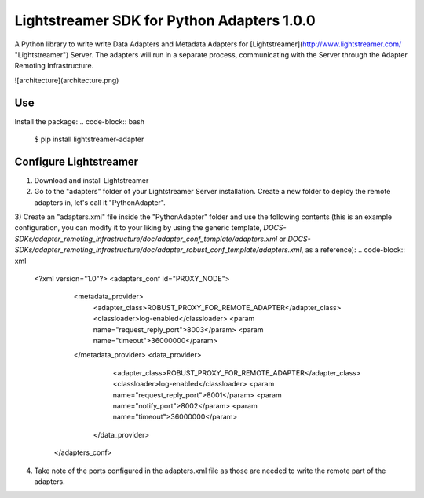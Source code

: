 Lightstreamer SDK for Python Adapters 1.0.0
===========================================

A Python library to write write Data Adapters and Metadata Adapters for [Lightstreamer](http://www.lightstreamer.com/ "Lightstreamer") Server. 
The adapters will run in a separate process, communicating with the Server through the Adapter Remoting Infrastructure.

![architecture](architecture.png)

Use
---
Install the package:
.. code-block:: bash
   $ pip install lightstreamer-adapter


Configure Lightstreamer
-----------------------
1) Download and install Lightstreamer
2) Go to the "adapters" folder of your Lightstreamer Server installation. Create a new folder to deploy the remote adapters in, let's call it "PythonAdapter".
3) Create an "adapters.xml" file inside the "PythonAdapter" folder and use the following contents (this is an example configuration, you can modify it to your liking by using the generic template, `DOCS-SDKs/adapter_remoting_infrastructure/doc/adapter_conf_template/adapters.xml` or `DOCS-SDKs/adapter_remoting_infrastructure/doc/adapter_robust_conf_template/adapters.xml`, as a reference):
.. code-block:: xml
   <?xml version="1.0"?>
   <adapters_conf id="PROXY_NODE">
       <metadata_provider>
           <adapter_class>ROBUST_PROXY_FOR_REMOTE_ADAPTER</adapter_class>
           <classloader>log-enabled</classloader>
           <param name="request_reply_port">8003</param>
           <param name="timeout">36000000</param>
       </metadata_provider>
       <data_provider>
           <adapter_class>ROBUST_PROXY_FOR_REMOTE_ADAPTER</adapter_class>
           <classloader>log-enabled</classloader>
           <param name="request_reply_port">8001</param>
           <param name="notify_port">8002</param>
           <param name="timeout">36000000</param>
        </data_provider>
    </adapters_conf>
4) Take note of the ports configured in the adapters.xml file as those are needed to write the remote part of the adapters.

